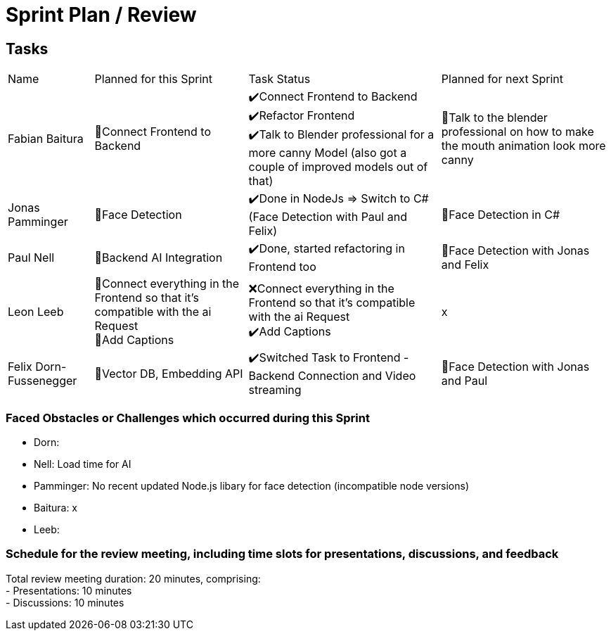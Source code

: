 = Sprint Plan / Review

== Tasks

[%autowidth.stretch]
|===
|Name | Planned for this Sprint | Task Status | Planned for next Sprint
|Fabian Baitura
|
📝Connect Frontend to Backend
|
✔️Connect Frontend to Backend +
✔️Refactor Frontend +
✔️Talk to Blender professional for a more canny Model (also got a couple of improved models out of that) +
|
🎯Talk to the blender professional on how to make the mouth animation look more canny +
|Jonas Pamminger
|📝Face Detection
|✔️Done in NodeJs => Switch to C# (Face Detection with Paul and Felix)
|🎯Face Detection in C#
|Paul Nell
|📝Backend AI Integration
|✔️Done, started refactoring in Frontend too
|🎯Face Detection with Jonas and Felix

|Leon Leeb
|
📝Connect everything in the Frontend so that it's compatible with the ai Request +
📝Add Captions
|
❌Connect everything in the Frontend so that it's compatible with the ai Request +
✔️Add Captions
|
x
|Felix Dorn-Fussenegger
|📝Vector DB, Embedding API
|✔️Switched Task to Frontend - Backend Connection and Video streaming
|🎯Face Detection with Jonas and Paul
|===

=== Faced Obstacles or Challenges which occurred during this Sprint
* Dorn:
* Nell: Load time for AI
* Pamminger: No recent updated Node.js libary for face detection (incompatible node versions)
* Baitura: x
* Leeb:


=== Schedule for the review meeting, including time slots for presentations, discussions, and feedback

Total review meeting duration: 20 minutes, comprising: +
- Presentations: 10 minutes +
- Discussions: 10 minutes +